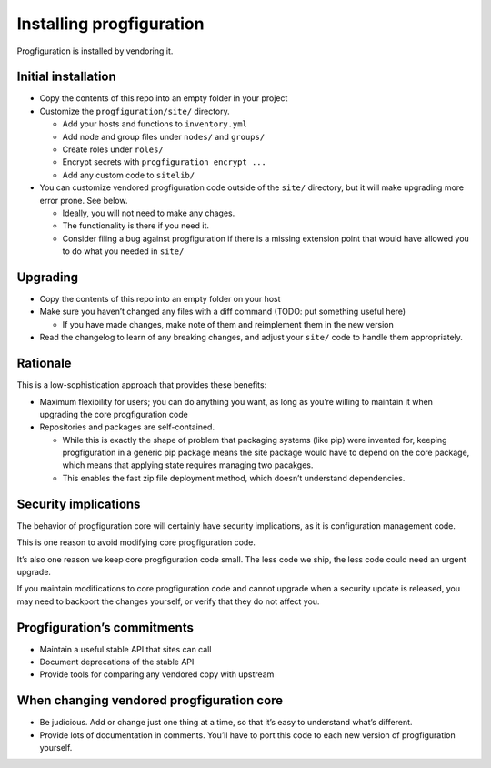 Installing progfiguration
=========================

Progfiguration is installed by vendoring it.

Initial installation
--------------------

-  Copy the contents of this repo into an empty folder in your project
-  Customize the ``progfiguration/site/`` directory.

   -  Add your hosts and functions to ``inventory.yml``
   -  Add node and group files under ``nodes/`` and ``groups/``
   -  Create roles under ``roles/``
   -  Encrypt secrets with ``progfiguration encrypt ...``
   -  Add any custom code to ``sitelib/``

-  You can customize vendored progfiguration code outside of the
   ``site/`` directory, but it will make upgrading more error prone. See
   below.

   -  Ideally, you will not need to make any chages.
   -  The functionality is there if you need it.
   -  Consider filing a bug against progfiguration if there is a missing
      extension point that would have allowed you to do what you needed
      in ``site/``

Upgrading
---------

-  Copy the contents of this repo into an empty folder on your host
-  Make sure you haven’t changed any files with a diff command (TODO:
   put something useful here)

   -  If you have made changes, make note of them and reimplement them
      in the new version

-  Read the changelog to learn of any breaking changes, and adjust your
   ``site/`` code to handle them appropriately.

Rationale
---------

This is a low-sophistication approach that provides these benefits:

-  Maximum flexibility for users; you can do anything you want, as long
   as you’re willing to maintain it when upgrading the core
   progfiguration code
-  Repositories and packages are self-contained.

   -  While this is exactly the shape of problem that packaging systems
      (like pip) were invented for, keeping progfiguration in a generic
      pip package means the site package would have to depend on the
      core package, which means that applying state requires managing
      two pacakges.
   -  This enables the fast zip file deployment method, which doesn’t
      understand dependencies.

Security implications
---------------------

The behavior of progfiguration core will certainly have security
implications, as it is configuration management code.

This is one reason to avoid modifying core progfiguration code.

It’s also one reason we keep core progfiguration code small. The less
code we ship, the less code could need an urgent upgrade.

If you maintain modifications to core progfiguration code and cannot
upgrade when a security update is released, you may need to backport the
changes yourself, or verify that they do not affect you.

Progfiguration’s commitments
----------------------------

-  Maintain a useful stable API that sites can call
-  Document deprecations of the stable API
-  Provide tools for comparing any vendored copy with upstream

When changing vendored progfiguration core
------------------------------------------

-  Be judicious. Add or change just one thing at a time, so that it’s
   easy to understand what’s different.
-  Provide lots of documentation in comments. You’ll have to port this
   code to each new version of progfiguration yourself.
